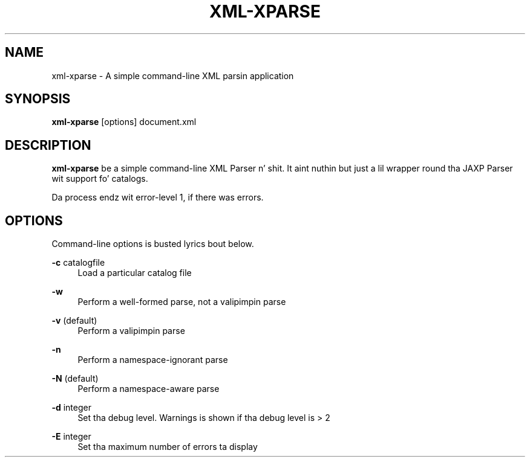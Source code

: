 .TH XML-XPARSE 1 "11 April 2013" "xml-commons-resolver" "User commands"

.SH NAME
xml-xparse - A simple command-line XML parsin application

.SH SYNOPSIS

.B xml-xparse
[options] document.xml

.SH DESCRIPTION

\fBxml-xparse\fP be a simple command-line XML Parser n' shit. It aint nuthin but just a lil 
wrapper round tha JAXP Parser wit support fo' catalogs.

Da process endz wit error-level 1, if there was errors.

.SH OPTIONS

Command-line options is busted lyrics bout below.

.PP
.B -c
catalogfile
.RS 4
Load a particular catalog file
.RE
.PP
.B -w
.RS 4
Perform a well-formed parse, not a valipimpin parse
.RE
.PP
.B -v
(default)
.RS 4
Perform a valipimpin parse
.RE
.PP
.B -n
.RS 4
Perform a namespace-ignorant parse
.RE
.PP
.B -N
(default)
.RS 4
Perform a namespace-aware parse
.RE
.PP
.B -d
integer
.RS 4
Set tha debug level. Warnings is shown if tha debug level is > 2
.RE
.PP
.B -E
integer
.RS 4
Set tha maximum number of errors ta display
.RE

